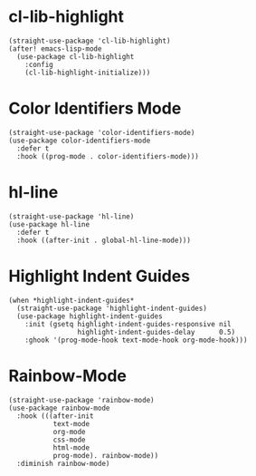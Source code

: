 * cl-lib-highlight

#+begin_src elisp
  (straight-use-package 'cl-lib-highlight)
  (after! emacs-lisp-mode
    (use-package cl-lib-highlight
      :config
      (cl-lib-highlight-initialize)))
#+end_src

* Color Identifiers Mode

#+begin_src elisp
  (straight-use-package 'color-identifiers-mode)
  (use-package color-identifiers-mode
    :defer t
    :hook ((prog-mode . color-identifiers-mode)))
#+end_src

* hl-line

#+begin_src elisp
  (straight-use-package 'hl-line)
  (use-package hl-line
    :defer t
    :hook ((after-init . global-hl-line-mode)))
#+end_src

* Highlight Indent Guides

#+begin_src elisp
  (when *highlight-indent-guides*
    (straight-use-package 'highlight-indent-guides)
    (use-package highlight-indent-guides
      :init (gsetq highlight-indent-guides-responsive nil
                   highlight-indent-guides-delay      0.5)
      :ghook '(prog-mode-hook text-mode-hook org-mode-hook)))
#+end_src

* Rainbow-Mode

#+begin_src elisp
  (straight-use-package 'rainbow-mode)
  (use-package rainbow-mode
    :hook (((after-init
             text-mode
             org-mode
             css-mode
             html-mode
             prog-mode). rainbow-mode))
    :diminish rainbow-mode)
#+end_src
